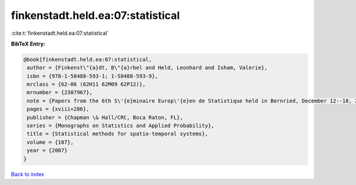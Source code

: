 finkenstadt.held.ea:07:statistical
==================================

:cite:t:`finkenstadt.held.ea:07:statistical`

**BibTeX Entry:**

.. code-block:: bibtex

   @book{finkenstadt.held.ea:07:statistical,
    author = {Finkenst\"{a}dt, B\"{a}rbel and Held, Leonhard and Isham, Valerie},
    isbn = {978-1-58488-593-1; 1-58488-593-9},
    mrclass = {62-06 (62H11 62M09 62P12)},
    mrnumber = {2307967},
    note = {Papers from the 6th S\'{e}minaire Europ\'{e}en de Statistique held in Bernried, December 12--18, 2004},
    pages = {xviii+286},
    publisher = {Chapman \& Hall/CRC, Boca Raton, FL},
    series = {Monographs on Statistics and Applied Probability},
    title = {Statistical methods for spatio-temporal systems},
    volume = {107},
    year = {2007}
   }

`Back to index <../By-Cite-Keys.html>`_
